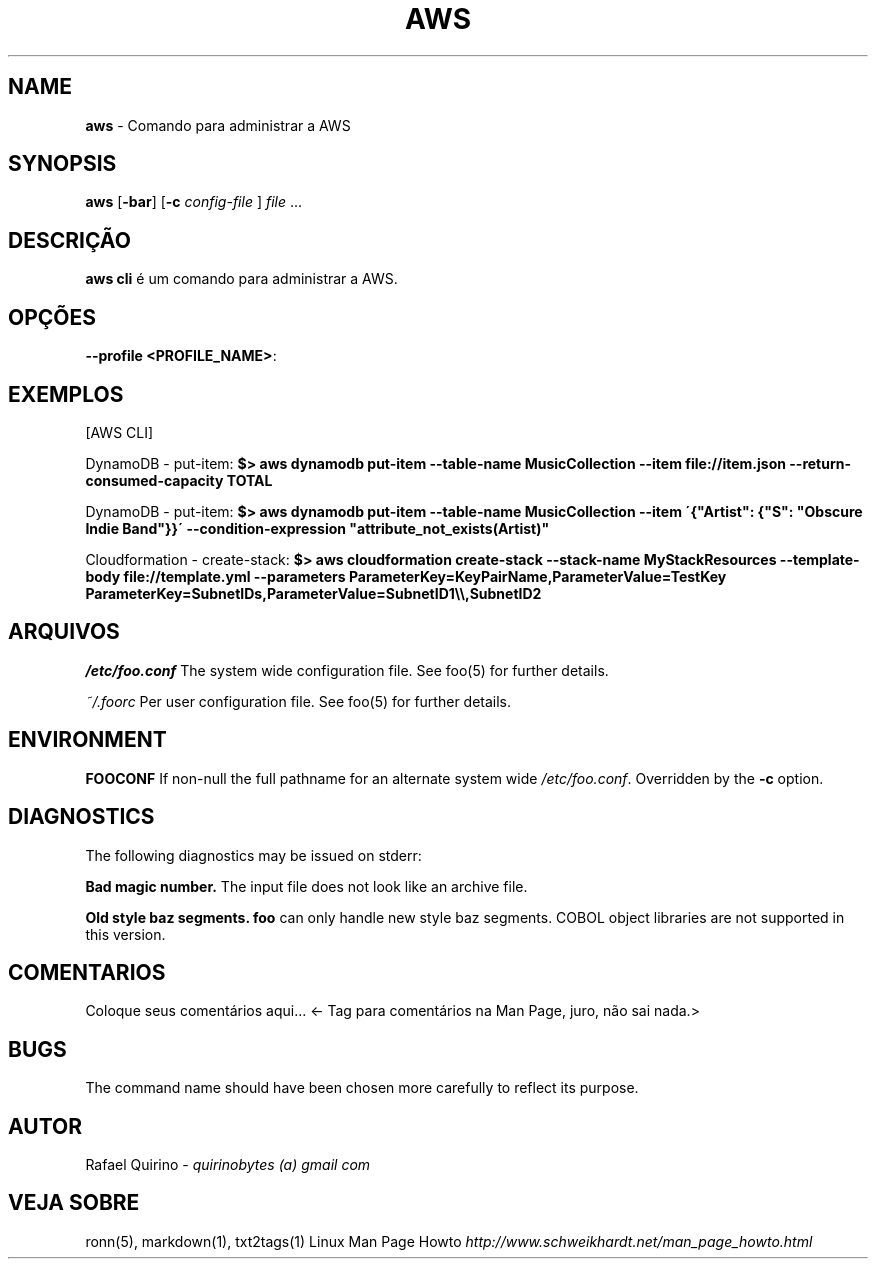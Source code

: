 .\" generated with Ronn/v0.7.3
.\" http://github.com/rtomayko/ronn/tree/0.7.3
.
.TH "AWS" "1" "July 2019" "" ""
.
.SH "NAME"
\fBaws\fR \- Comando para administrar a AWS
.
.SH "SYNOPSIS"
\fBaws\fR [\fB\-bar\fR] [\fB\-c\fR \fIconfig\-file\fR ] \fIfile\fR \.\.\.
.
.SH "DESCRIÇÃO"
\fBaws cli\fR é um comando para administrar a AWS\.
.
.SH "OPÇÕES"
.
.TP
\fB\-\-profile <PROFILE_NAME>\fR:

.
.SH "EXEMPLOS"
[AWS CLI]
.
.P
DynamoDB \- put\-item: \fB$> aws dynamodb put\-item \-\-table\-name MusicCollection \-\-item file://item\.json \-\-return\-consumed\-capacity TOTAL\fR
.
.P
DynamoDB \- put\-item: \fB$> aws dynamodb put\-item \-\-table\-name MusicCollection \-\-item \'{"Artist": {"S": "Obscure Indie Band"}}\' \-\-condition\-expression "attribute_not_exists(Artist)"\fR
.
.P
Cloudformation \- create\-stack: \fB$> aws cloudformation create\-stack \-\-stack\-name MyStackResources \-\-template\-body file://template\.yml \-\-parameters ParameterKey=KeyPairName,ParameterValue=TestKey ParameterKey=SubnetIDs,ParameterValue=SubnetID1\e\e,SubnetID2\fR
.
.SH "ARQUIVOS"
\fI/etc/foo\.conf\fR The system wide configuration file\. See foo(5) for further details\.
.
.P
\fI~/\.foorc\fR Per user configuration file\. See foo(5) for further details\.
.
.SH "ENVIRONMENT"
\fBFOOCONF\fR If non\-null the full pathname for an alternate system wide \fI/etc/foo\.conf\fR\. Overridden by the \fB\-c\fR option\.
.
.SH "DIAGNOSTICS"
The following diagnostics may be issued on stderr:
.
.P
\fBBad magic number\.\fR The input file does not look like an archive file\.
.
.P
\fBOld style baz segments\.\fR \fBfoo\fR can only handle new style baz segments\. COBOL object libraries are not supported in this version\.
.
.SH "COMENTARIOS"
Coloque seus comentários aqui\.\.\. <\- Tag para comentários na Man Page, juro, não sai nada\.>
.
.SH "BUGS"
The command name should have been chosen more carefully to reflect its purpose\.
.
.SH "AUTOR"
Rafael Quirino \- \fIquirinobytes (a) gmail com\fR
.
.SH "VEJA SOBRE"
ronn(5), markdown(1), txt2tags(1) Linux Man Page Howto \fIhttp://www\.schweikhardt\.net/man_page_howto\.html\fR
